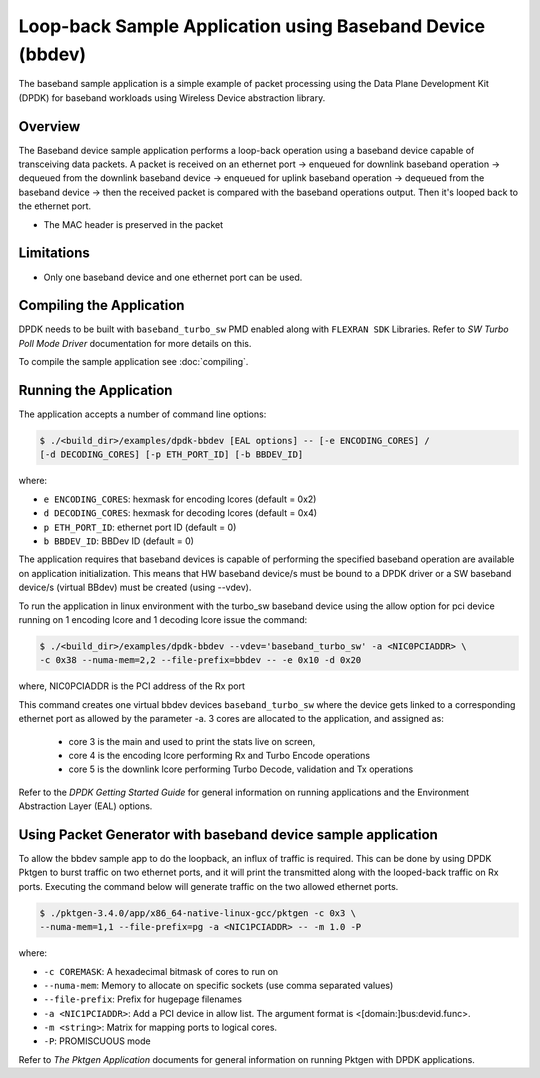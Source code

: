 ..  SPDX-License-Identifier: BSD-3-Clause
    Copyright(c) 2017 Intel Corporation

..  bbdev_app:

Loop-back Sample Application using Baseband Device (bbdev)
==========================================================

The baseband sample application is a simple example of packet processing using
the Data Plane Development Kit (DPDK) for baseband workloads using Wireless
Device abstraction library.

Overview
--------

The Baseband device sample application performs a loop-back operation using a
baseband device capable of transceiving data packets.
A packet is received on an ethernet port -> enqueued for downlink baseband
operation -> dequeued from the downlink baseband device -> enqueued for uplink
baseband operation -> dequeued from the baseband device -> then the received
packet is compared with the baseband operations output. Then it's looped back to
the ethernet port.

*   The MAC header is preserved in the packet

Limitations
-----------

* Only one baseband device and one ethernet port can be used.

Compiling the Application
-------------------------

DPDK needs to be built with ``baseband_turbo_sw`` PMD enabled along
with ``FLEXRAN SDK`` Libraries. Refer to *SW Turbo Poll Mode Driver*
documentation for more details on this.

To compile the sample application see :doc:`compiling`.


Running the Application
-----------------------

The application accepts a number of command line options:

.. code-block:: console

    $ ./<build_dir>/examples/dpdk-bbdev [EAL options] -- [-e ENCODING_CORES] /
    [-d DECODING_CORES] [-p ETH_PORT_ID] [-b BBDEV_ID]

where:

* ``e ENCODING_CORES``: hexmask for encoding lcores (default = 0x2)
* ``d DECODING_CORES``: hexmask for decoding lcores (default = 0x4)
* ``p ETH_PORT_ID``: ethernet port ID (default = 0)
* ``b BBDEV_ID``: BBDev ID (default = 0)

The application requires that baseband devices is capable of performing
the specified baseband operation are available on application initialization.
This means that HW baseband device/s must be bound to a DPDK driver or
a SW baseband device/s (virtual BBdev) must be created (using --vdev).

To run the application in linux environment with the turbo_sw baseband device
using the allow option for pci device running on 1 encoding lcore and 1 decoding lcore
issue the command:

.. code-block:: console

    $ ./<build_dir>/examples/dpdk-bbdev --vdev='baseband_turbo_sw' -a <NIC0PCIADDR> \
    -c 0x38 --numa-mem=2,2 --file-prefix=bbdev -- -e 0x10 -d 0x20

where, NIC0PCIADDR is the PCI address of the Rx port

This command creates one virtual bbdev devices ``baseband_turbo_sw`` where the
device gets linked to a corresponding ethernet port as allowed by
the parameter -a.
3 cores are allocated to the application, and assigned as:

 - core 3 is the main and used to print the stats live on screen,

 - core 4 is the encoding lcore performing Rx and Turbo Encode operations

 - core 5 is the downlink lcore performing Turbo Decode, validation and Tx
   operations


Refer to the *DPDK Getting Started Guide* for general information on running
applications and the Environment Abstraction Layer (EAL) options.

Using Packet Generator with baseband device sample application
--------------------------------------------------------------

To allow the bbdev sample app to do the loopback, an influx of traffic is required.
This can be done by using DPDK Pktgen to burst traffic on two ethernet ports, and
it will print the transmitted along with the looped-back traffic on Rx ports.
Executing the command below will generate traffic on the two allowed ethernet
ports.

.. code-block:: console

    $ ./pktgen-3.4.0/app/x86_64-native-linux-gcc/pktgen -c 0x3 \
    --numa-mem=1,1 --file-prefix=pg -a <NIC1PCIADDR> -- -m 1.0 -P

where:

* ``-c COREMASK``: A hexadecimal bitmask of cores to run on
* ``--numa-mem``: Memory to allocate on specific sockets (use comma separated values)
* ``--file-prefix``: Prefix for hugepage filenames
* ``-a <NIC1PCIADDR>``: Add a PCI device in allow list. The argument format is <[domain:]bus:devid.func>.
* ``-m <string>``: Matrix for mapping ports to logical cores.
* ``-P``: PROMISCUOUS mode


Refer to *The Pktgen Application* documents for general information on running
Pktgen with DPDK applications.
